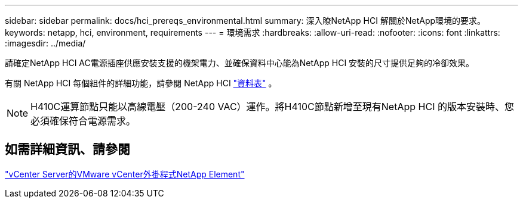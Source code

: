 ---
sidebar: sidebar 
permalink: docs/hci_prereqs_environmental.html 
summary: 深入瞭NetApp HCI 解關於NetApp環境的要求。 
keywords: netapp, hci, environment, requirements 
---
= 環境需求
:hardbreaks:
:allow-uri-read: 
:nofooter: 
:icons: font
:linkattrs: 
:imagesdir: ../media/


[role="lead"]
請確定NetApp HCI AC電源插座供應安裝支援的機架電力、並確保資料中心能為NetApp HCI 安裝的尺寸提供足夠的冷卻效果。

有關 NetApp HCI 每個組件的詳細功能，請參閱 NetApp HCI https://www.netapp.com/pdf.html?item=/media/7977-ds-3881.pdf["資料表"^] 。


NOTE: H410C運算節點只能以高線電壓（200-240 VAC）運作。將H410C節點新增至現有NetApp HCI 的版本安裝時、您必須確保符合電源需求。



== 如需詳細資訊、請參閱

https://docs.netapp.com/us-en/vcp/index.html["vCenter Server的VMware vCenter外掛程式NetApp Element"^]
